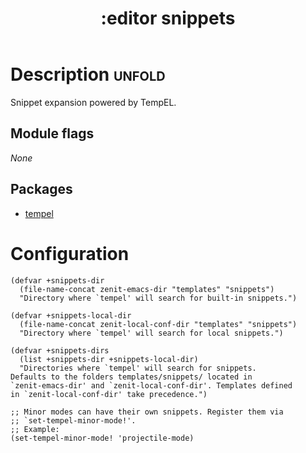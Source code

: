#+title: :editor snippets
#+created: 2024-06-09

* Description :unfold:
Snippet expansion powered by TempEL.

** Module flags
/None/

** Packages
- [[https://github.com/minad/tempel][tempel]]

* Configuration
#+begin_src elisp
(defvar +snippets-dir
  (file-name-concat zenit-emacs-dir "templates" "snippets")
  "Directory where `tempel' will search for built-in snippets.")

(defvar +snippets-local-dir
  (file-name-concat zenit-local-conf-dir "templates" "snippets")
  "Directory where `tempel' will search for local snippets.")

(defvar +snippets-dirs
  (list +snippets-dir +snippets-local-dir)
  "Directories where `tempel' will search for snippets.
Defaults to the folders templates/snippets/ located in
`zenit-emacs-dir' and `zenit-local-conf-dir'. Templates defined
in `zenit-local-conf-dir' take precedence.")

;; Minor modes can have their own snippets. Register them via
;; `set-tempel-minor-mode!'.
;; Example:
(set-tempel-minor-mode! 'projectile-mode)
#+end_src
